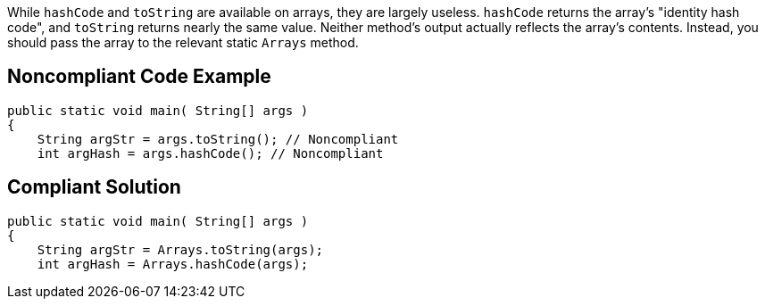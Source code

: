 While ``++hashCode++`` and ``++toString++`` are available on arrays, they are largely useless. ``++hashCode++`` returns the array's "identity hash code", and ``++toString++`` returns nearly the same value. Neither method's output actually reflects the array's contents. Instead, you should pass the array to the relevant static ``++Arrays++`` method.


== Noncompliant Code Example

----
public static void main( String[] args )
{
    String argStr = args.toString(); // Noncompliant
    int argHash = args.hashCode(); // Noncompliant
----


== Compliant Solution

----
public static void main( String[] args )
{
    String argStr = Arrays.toString(args);
    int argHash = Arrays.hashCode(args);
----


